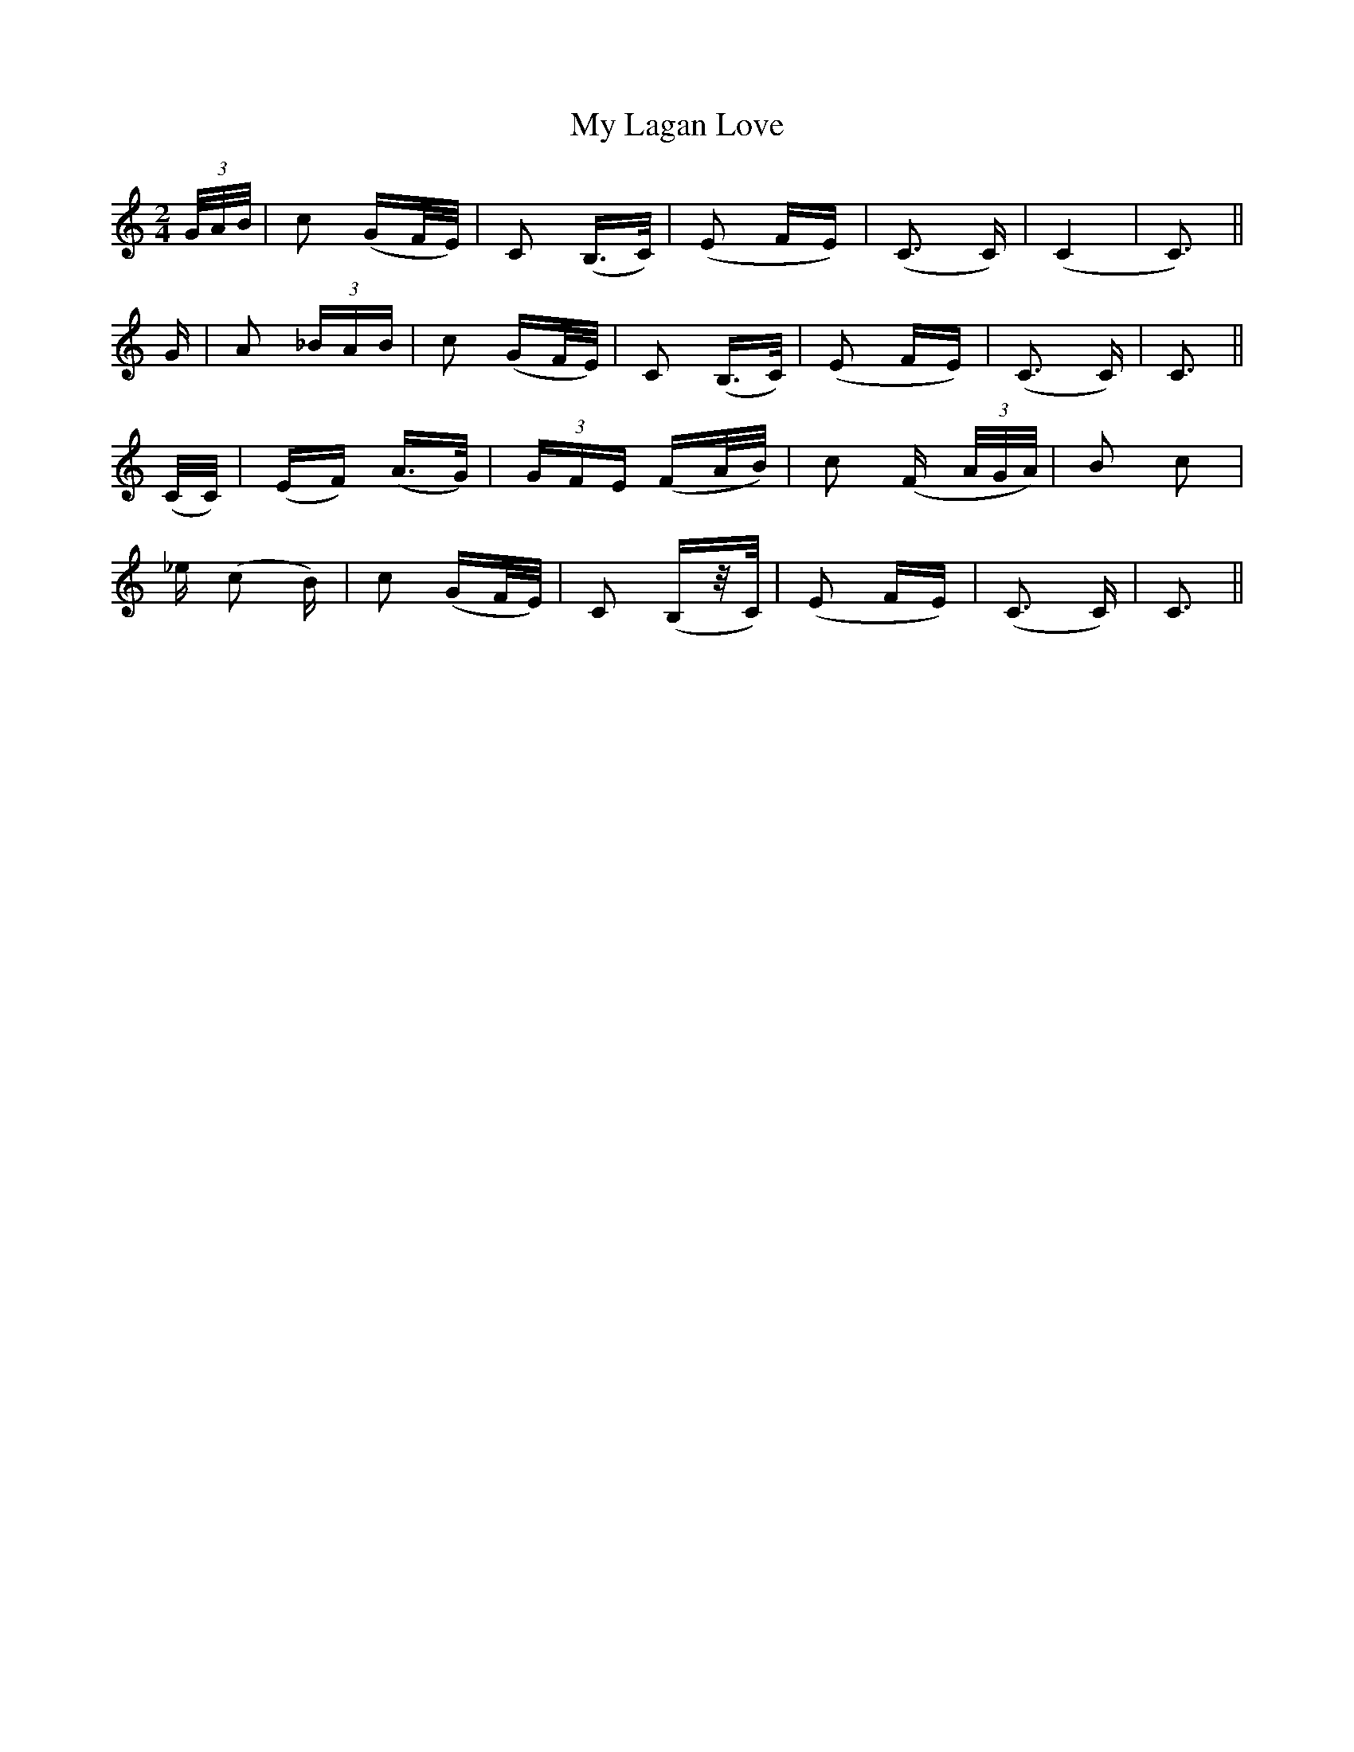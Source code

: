 X: 28761
T: My Lagan Love
R: polka
M: 2/4
K: Cmajor
(3G/A/B/|c2 (GF/E/)|C2 (B,>C)|(E2 FE)|(C3 C)|(C4|C3)||
G|A2 (3_BAB|c2 (GF/E/)|C2 (B,>C)|(E2 FE)|(C3 C)|C3||
(C/C/)|(EF) (A>G)|(3GFE (FA/B/)|c2 (F (3A/G/A/ )|B2 c2|
_e (c2 B)|c2 (GF/E/)|C2 (B,z/C/)|(E2 FE)|(C3 C)|C3||

